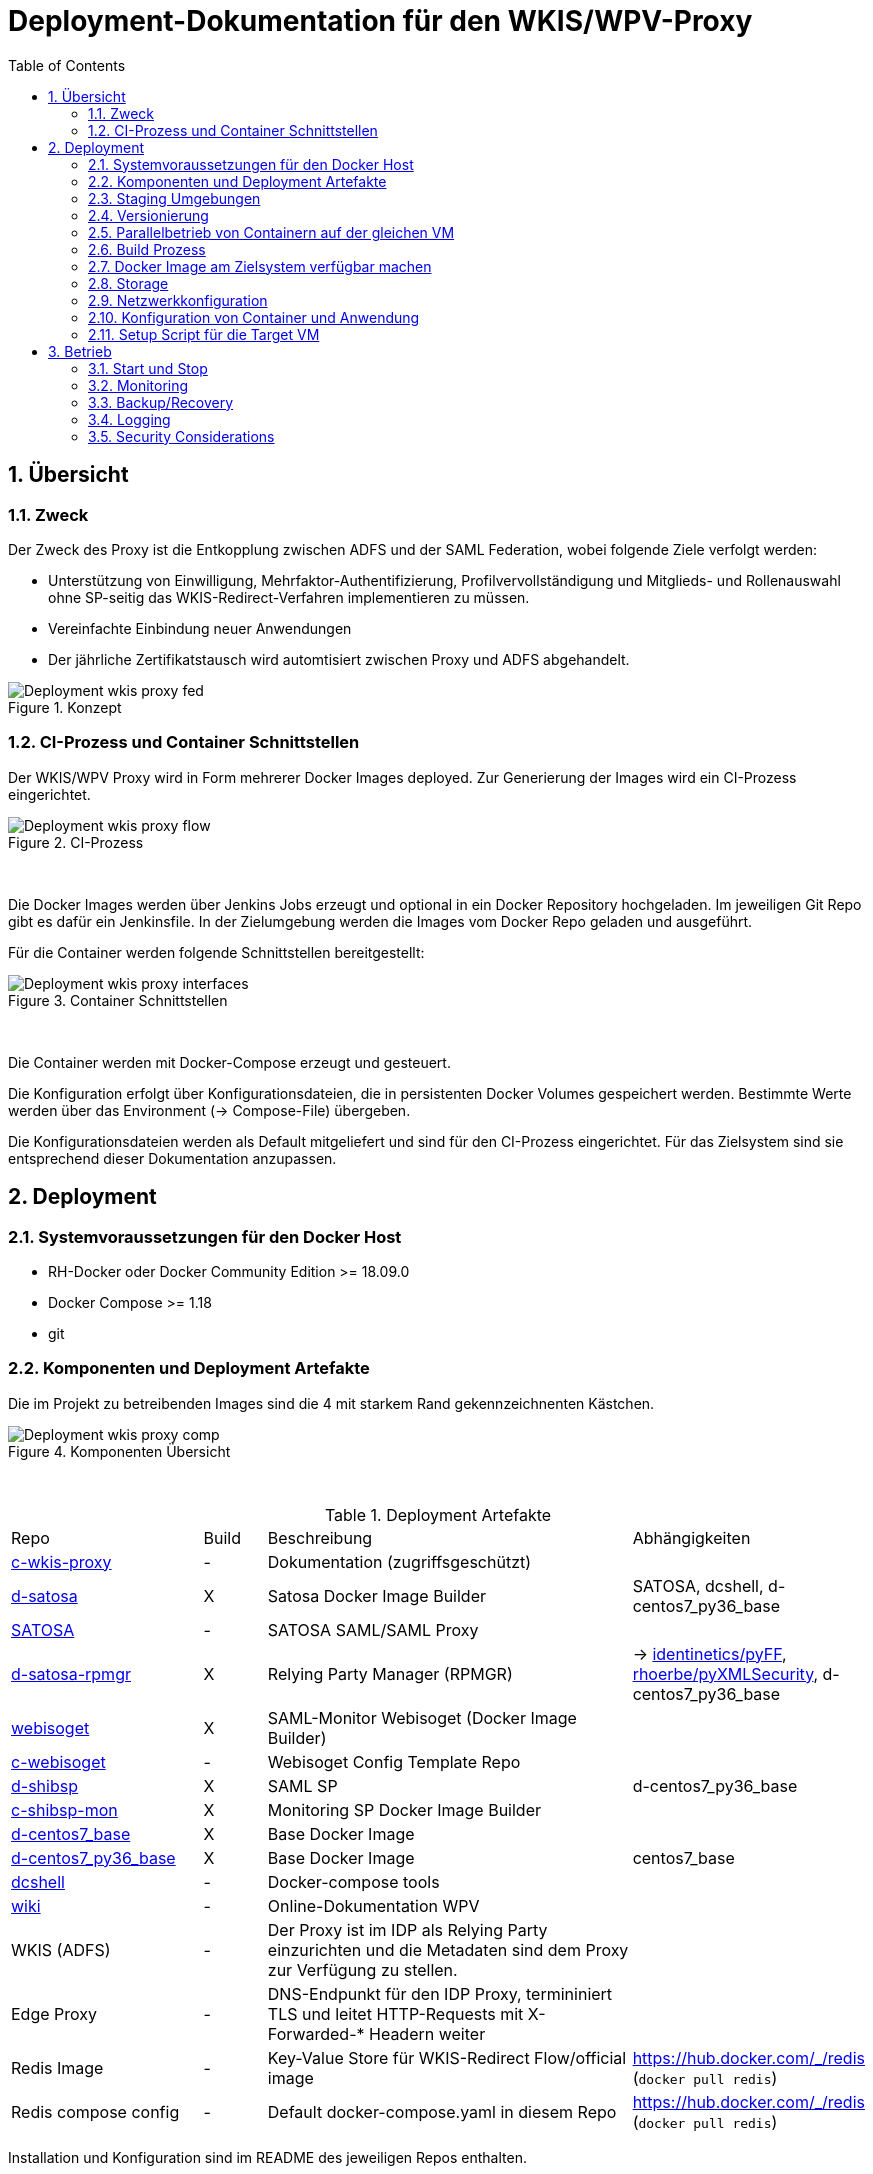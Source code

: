:toc:
= Deployment-Dokumentation für den WKIS/WPV-Proxy
:sectnums:
:sectnumlevels: 4

== Übersicht
=== Zweck

Der Zweck des Proxy ist die Entkopplung zwischen ADFS und der SAML Federation, wobei folgende Ziele verfolgt werden:

* Unterstützung von Einwilligung, Mehrfaktor-Authentifizierung, Profilvervollständigung und
Mitglieds- und Rollenauswahl ohne SP-seitig das WKIS-Redirect-Verfahren implementieren zu müssen.
* Vereinfachte Einbindung neuer Anwendungen
* Der jährliche Zertifikatstausch wird automtisiert zwischen Proxy und ADFS abgehandelt.

.Konzept
image::resources/Deployment_wkis_proxy_fed.svg[]


=== CI-Prozess und Container Schnittstellen

Der WKIS/WPV Proxy wird in Form mehrerer Docker Images deployed.
Zur Generierung der Images wird  ein CI-Prozess eingerichtet.

.CI-Prozess
image::resources/Deployment_wkis_proxy_flow.svg[]
{empty} +

Die Docker Images werden über Jenkins Jobs erzeugt und optional in ein Docker Repository hochgeladen.
Im jeweiligen Git Repo gibt es dafür ein Jenkinsfile.
In der Zielumgebung werden die Images vom Docker Repo geladen und ausgeführt.

Für die Container werden folgende Schnittstellen bereitgestellt:

.Container Schnittstellen
image::resources/Deployment_wkis_proxy_interfaces.svg[]
{empty} +

Die Container werden mit Docker-Compose erzeugt und gesteuert.

Die Konfiguration erfolgt über Konfigurationsdateien, die in persistenten Docker Volumes gespeichert werden.
Bestimmte Werte werden über das Environment (-> Compose-File) übergeben.

Die Konfigurationsdateien werden als Default mitgeliefert und sind für den CI-Prozess eingerichtet.
Für das Zielsystem sind sie entsprechend dieser Dokumentation anzupassen.


== Deployment
=== Systemvoraussetzungen für den Docker Host

- RH-Docker oder Docker Community Edition >= 18.09.0
- Docker Compose >= 1.18
- git

=== Komponenten und Deployment Artefakte

Die im Projekt zu betreibenden Images sind die 4 mit starkem Rand gekennzeichnenten Kästchen.

.Komponenten Übersicht
image::resources/Deployment_wkis_proxy_comp.svg[]
{empty} +


.Deployment Artefakte
[cols="3,1,6,3"]
|===
|Repo | Build | Beschreibung | Abhängigkeiten
|https://github.com/rhoerbe/c-wkis-proxy[c-wkis-proxy] | - | Dokumentation (zugriffsgeschützt) |
|https://github.com/identinetics/d-satosa[d-satosa]| X | Satosa Docker Image Builder | SATOSA, dcshell, d-centos7_py36_base
|https://github.com/identitypython/SATOSA[SATOSA] | - | SATOSA SAML/SAML Proxy |
|https://github.com/identinetics/d-satosa-rpmgr[d-satosa-rpmgr] | X |  Relying Party Manager (RPMGR)| -> https://github.com/identinetics/pyFF[identinetics/pyFF], https://github.com/rhoerbe/pyXMLSecurity[rhoerbe/pyXMLSecurity], d-centos7_py36_base
|https://github.com/identinetics/webisoget[webisoget] | X |  SAML-Monitor Webisoget (Docker Image Builder) |
|https://github.com/rhoerbe/c-webisoget[c-webisoget] | - | Webisoget Config Template Repo|
|https://github.com/identinetics/d-shibsp[d-shibsp] | X |  SAML SP| d-centos7_py36_base
|https://github.com/identinetics/c-shibsp-mon[c-shibsp-mon] | X |  Monitoring SP Docker Image Builder |
|https://github.com/identinetics/d-centos7_base[d-centos7_base] | X | Base Docker Image |
|https://github.com/identinetics/d-centos7_py36_base[d-centos7_py36_base] | X | Base Docker Image | centos7_base
|https://github.com/identinetics/[dcshell] | - | Docker-compose tools |
|https://wiki.wpv.test.portalverbund.gv.at[wiki] | - | Online-Dokumentation WPV|
|WKIS (ADFS) | - | Der Proxy ist im IDP als Relying Party einzurichten und die Metadaten sind dem  Proxy zur Verfügung zu stellen.|
|Edge Proxy| - | DNS-Endpunkt für den IDP Proxy, termininiert TLS und leitet HTTP-Requests mit X-Forwarded-* Headern weiter |
|Redis Image| - | Key-Value Store für WKIS-Redirect Flow/official image | https://hub.docker.com/_/redis (`docker pull redis`)
|Redis compose config| - | Default docker-compose.yaml in diesem Repo | https://hub.docker.com/_/redis (`docker pull redis`)
|===

Installation und Konfiguration sind im README des jeweiligen Repos enthalten.


=== Staging Umgebungen

Eine klare Trennung der Staging-Zonen ist nicht immer wünschenswert,
daher muss im Einzelfall entscheiden werden wo welche Komponente eingebunden wird.
Das Standardschema ist:

[cols="<,<,^,^,^,^"]
|===
| Node |                                                            | Port | Entw.  | QS | Prod
| ext | Metadatenfeed mdfeed.test.wpv.portalverbund.at/metadata.xml |  80  |   x    | x  |
| ext | Metadatenfeed mdfeed.wpv.portalverbund.at/metadata.xml      |  80  |        | x  |
|     | wkis.qss.wko.at                                             | 443  |   x    | x  | x
|     | wkis.wko.at | 443 |  |  | x
| ext | proxy2.test.wpv.portalverbund.at | 8080 | x | x |
| 1 | rpmgr.qss.web.wk.wknet | 8081 |  | x | x
| 2 | wkiswpv.qss.wko.at | 8080 | x | x |
| 3 | rpmgr.web.wk.wknet | 9091 |  | x | x
| 3 | idp2.web.wk.wknet (Monitoring IDP)| 9092| x | x | x
| 3 | testsp.web.wk.wknet (Monitoring SP | 9093| | | x
| 4 | wkiswpv.wko.at | 9090 | |  | x
| | Anwendung mit Spieldaten Einbindungstest || x | |
| | Anwendung mit Echtdaten Einbindungstest || | x |
| | Anwendung produktiv || | | x
|===

Die VMs für QSS sind (1) webwpvqss01 (intern) und (2) webwpvqss02 (extern).

Die VMs für Prod sind (3) webwpvprod01 (intern) und (4) webwpvprod02 (extern).

Das Staging von WKIS ist wie folgt:

- dev/test/qss benötigen eine (gemeinsame) IP-Freischaltung
- test und qss haben getrennte DBs. Die Daten sind Kopien von Prod
- qss ist ähnlich wie prod, hat aber größerere Wartungsfenster
- test/qss/prod werden vom Betrieb gemanagt; dev kann ohne Betrieb von Entwicklung geändert werden

=== Versionierung

Docker Images werden mit Build-Nummern getaggt.
Die Buildnummer hat das Format Bn.m, wobei n die globale Nummer im Source Repo und m die lokale am Build-Server ist.
Sie können über diese Tags den Staging-Zonen zugeordnet werden.
Welche Source Version jeweils verwendet wird muss vom Betreiber entschieden werden.

Z.B. könnte eine Image Liste wie folgt aussehen:

    REPOSITORY            TAG                 IMAGE ID            CREATED             SIZE
    r2h2/shibsp           B8.1                62726aee1a4e        3 weeks ago         714MB
    r2h2/shibsp           latest              62726aee1a4e        3 weeks ago         714MB
    r2h2/pyff             B7.5                bd4fb3c5de90        3 weeks ago         1.1GB
    r2h2/pyff             latest              bd4fb3c5de90        3 weeks ago         1.1GB
    r2h2/shibsp           B7.7                6388f9eeb9cc        4 weeks ago         714MB
    postgres              11                  4dcf1ba7e5e2        3 months ago        312MB
    r2h2/shibsp           B5.4                ad47b59835b1        3 months ago        708MB
    r2h2/pyff             B6.1                f838e34df5a5        7 months ago        1.14GB

Die einfachste Möglichkeit die Image-Version einer Zone zuzuordnen ist den services.service.image Key im Compose-File entspreched zu setzen.

Die Buildnummer reflektiert die Änderungen von Source und Abhängigkeiten.
Siehe https://github.com/identinetics/dcshell/blob/master/docs/Buildnumbers.adoc[Buildnumbers].

Als Ergebnis eines Builds wird das Image mit den Tags :Bn.m und :latest erzeugt.
Images mit älteren Build#-Tags werden am Build-Server automatisch gelöscht.
Am Zielserver sind sie manuell zu verwalten.

Der Start eines Containers erfolgt mit dem im Compose-File konfigurierten Tag.
Die Freigabe eines Image für eine Staging-Zone erfolgt, indem der Container gelöscht und neu erstellt wird.
(docker-compose doown und up).


=== Parallelbetrieb von Containern auf der gleichen VM

QS und Prod-Instanzen können auf der gleichen VM betrieben werden.
Die unterschiedlichen Namen können z.B. wie folgt konfiguriert werden:

|===
| Datei | Variable | Wert QS | Wert Prod
| docker-compose.yaml | service | satosa-qs | satosa
| docker-compose.yaml | container_name |satosa-qs | satosa
| docker-compose.yaml | volumes | qs... | ...
| httpd.conf | Liste | 8001 |  8000
| vhost.conf | VirtualHost | *:8001 |  *.8000
|===

Hinweis: `docker-compose` schreibt die Warnung "Found orphan containers (..satosa) for this project",
wenn die Image Tags auf das gleiche Image verweisen. Diese Warnung ist zu ignorieren.
Alternativ kan man separate Projeke definieren und bei jedem Auruf von docker-compose mit --project übergeben.)

=== Build Prozess

Die Schnittstelle zwischen Entwicklung und Betrieb sind öffentliche Github Repositories,
in denen Sourcen und Jenkins Buildscripts enthalten sind.
Die Docker Images werden mit einem Jenkins Server erstellt und auf einem Docker Repo abgelegt.
Die jeweilige Build-Nummer wird im Image Tag geführt.

==== Jenkins einrichten

Der Jenkinsserver benötigt Zugriff auf alle für den Build-Prozess notwendigen Netzwerk-Ressourcen.
Dafür ist entweder eine Internetverbindung (direkt oder Proxy) erforderlich,
oder es werden Ressourcen in einem lokalen Spiegel-Repository vorgehalten und der Buildprozess entsprechend angepasst.
Ein Whitelisting der ausgehenden Verbindungen ist aufwändig,
vor allem weil sich die CentOS-Mirror-Server laufend ändern.

Die Quelle für CI-Pipeline ist das Jenkinsfile im jeweiligen Source-Repository (siehe Liste der Artefakte).
Es enthält die Konfiguration und das Jenkinsfile für den Build-Prozess.

Um einen Jenkins Job zu erstellen ist Folgendes zu beachten:

- Elementart "Pipeline"
- Die Buildparameter werden aus der Pipelinedefinition gesteuert und brauchen nicht erfasst werden
- Pipelinetyp ist "Pipeline script from SCM"
- Der Zugriff auf Github muss authentifiziert erfolgen, ein entsprechendes Credential für einen github Account ist zu erstellen
- Additional Behavior "Recursively update submodules" ist zu aktivieren
- Script Path = "Jenkinsfile"

Für alle Images, die in der Tabelle "Deployment Artefakte" mit "build" gekennzeichnet sind, ist ein Jenkins Job einzurichten.
Dafür kann der erste Job dupliziert werden; es braucht nur der Repo-URL angepasst werden.

==== Jenkins Jobs starten

Neben dem Start per GUI ist es ratsam die Jenkins-Jobs regeläßig zu starten und Fehler dem Administrator zu melden.
Ein Script für einen Cron-Job können etwa wie folgt aussehen:

[source,bash]
----
#!/bin/bash

jenkins_build() {
    ssh -p 8022 admin@localhost build -v -s $*
    if (( $? != 0)); then
        echo "add your admin alert here: jenkins build $* failed"
    fi
}

paramset2='-p nocache= -p pushimage=1'
paramset4='-p nocache="" -p start_clean=1 -p pushimage=1 -p keep_running=""'

jenkins_build intra/centos7_base
jenkins_build intra/centos7_py36_base $paramset2
jenkins_build shib/d-shibsp $paramset4
jenkins_build wpv/d-satosa $paramset4
jenkins_build wpv/d-satosa-rpmgr $paramset4
----

Die Zeile mit dem Alert ist anzupassen, z.b. um ein Mail zu senden oder einen Eintrag im Ticketing zu erstellen.

=== Docker Image am Zielsystem verfügbar machen

Das lokale Docker Repository kann am einfachsten mit der https://docs.docker.com/registry/[Docker Registry] eingerichtet werden.

Der Registry Upload ist ein optionaler Schritt in den Jenkins-Pipelines.
Um Images am Zielsystem zu laden wird das jeweilige Image manuell mit `docker pull` geholt.

Alternativ können Docker Images mit `docker image save` am jenkins-Server in ein tar Archiv kopiert
und am Zielserver mit `docker image load` geladen werden.

Als dritte Möglichkeit kann die Default Registry (Docker oder Redhat) genutzt werden,
wenn Docker Content Trust eingerichtet wird.

=== Storage

Die Container verwenden auschließlich Docker Named Volumes, die sowohl im jeweiligen Dockerfile als auch Compose-File deklariert sind.
Zu beachten ist, dass bei einer Umstellug auf einen direkten Mount ins Dateisystem die entsprechenden Verzeichnisse im Container nicht automatisch initialisert werden.

=== Netzwerkkonfiguration

Zwischen SATOSA und Internet wird ein Edge-Proxy konfiguriert, der die externe DNS-Adresse hat und TLS terminiert.
Der Edgeproxy leitet die Requests mit der XFF-Konvention an diesen Container weiter ohne die Pfade zu ändern.
Für die Dauer eines Wartungsfensters oder Systemausfalls ist die Konfiguration so zu ändern, dass sämtliche Requests auf eine statische Seite mit entsprechendem Inhalt umgeleitet werden.
Die Verbindung zum SATOSA Container erfolgt über http auf Port 8000.

Für den RPMGR-Container ist ebenfalls ein Proxy zu konfigurieren, der nur für den Betrieb die Anwendung bereitstellt.

Die Container benötigen jeweils nur eine Verbindung zum Load Balancer,
nicht aber untereinander oder  zum WKIS IDP, weil sämtliche Kommunikation über den Browser (Front Channel) verläuft.


=== Konfiguration von Container und Anwendung

Die Grundkonfiguration ist auf den Jenkins eingestellt.
Für das Zielsystem sind abweichend davon folgende Werte anzupassen.

==== SATOSA-RPMGR

- docker-compose anpassen (Netzwerk)
- /opt/etc/logrotate/logrotate.conf anpassen
- /opt/etc/satosa_rpmgr/settings_prod.py  # neues Secret erzeugen und eintragen
- Die Anwendung kann mit der vorkonfigurierten Datenbank gestartet werden.
- Aus dem Inhalt der Datenbank wird die Datei custom_routing_DecideIfRequesterIsAllowed.yaml erzeugt.
  Es muss ein Script eingerichtet werden, mit dem `export_allowed.py` aufgerufen wird und
  der Output nach /opt/etc/satosa/plugins/microservices/custom_routing_DecideIfRequesterIsAllowed.yaml kopiert wird.
  Das Script muss manuell nach der Änderung der DB aufgerufen werden.


==== SATOSA

Um die Konfigurationsänderungen nachvollziehbar zu machen, wird im Container in /opt/etc ein Git Repo erstellt,
und nach jeder Änderung ein `git add -A; git commit`ausgeführt.
Damit ist die Historie der Änderungen gut nachvollziehbar.
Zur Vorbereitung sind vHosts im Edgeproxy (Load Balancer) einzurichten.

|===
|File|Parameter|Beschreibung
|docker-compose.yaml | TARGET_ENTITYID | Neue Backend WKIS entityID (der proxy übernimmt die alte entityID)
|docker-compose.yaml | port 2022, volume etc_ssh | wird am Zielystem nicht verwendet, sshd wird nicht gestartet
|docker-compose.yaml | services.<service>.image | anpassen an Repository User und Version Tag
|satosa.opt_etc:gunicorn/config.py | workers | je nach Anzahl der CPU Cores anpassen
|satosa.opt_etc:logrotate/logrotate.conf | | Intervalle, Größe etc. nach Bedarf einstellen
|satosa.opt_etc:satosa|| siehe unten
|||
|||
|||
|===

Die Proxy-Konfiguration liegt in /opt/satosa/etc.
Die Konfiguraitonsschritte sind:

* Als Startwert ist die Test-Konfiguration von install/test/proxy2 zu kopieren.
  Dort sind bereits das Attibute-Mapping und die Microservices für den WKIS/WPV-Proxy konfiguriert.
  Die Dateien keys/frontend* und keys/backend/* sind zu löschen.
* Dann sind neue selbst-signierte Schlüsselpaare zu erzeugen und als PEM in keys/ abzulegen
  (z.b. mit dem Skript config/genkey.sh in diesem Repo).
  backend*.pem und frontend.pem enthalten hier unterschiedliche Keys, weil die WKO eigene Zertifikate erstellt.
  WPV-seitig sind langlebige (>= 10 Jahre), selbst-signierte Zertifikate zu erstellen.
  WKIS-seitig wird entsprechend der Vorgaben der WKO Inhouse verfahren.
  Die Metadatenzertifikate für Test und Prod sind vorhanden.
* Danach sind anzupassen:
  ** proxy_conf.yaml
  ** saml2-backend.yaml
  ** saml2-frontend.yaml
* Beim ersten Start von SATOSA werde die Metadaten in metadata/ generiert.
  Sie sind zu exportieren, manuell nachzubearbeiten und dann in der Metadatenverwaltung zu registrieren.
  Bei der Nachbearbeitung für die backend-Metadaten ist die Signatur zu entfernen und der WKIS Redirect-URL als Kommentar einzufügen.
* Logging: In der Voreinstellung loggt SATOSA sowohl auf die Konsole als auch nach /var/log/satosa.
  Für den laufenden Betrieb reicht ein Output Stream.
  Um den Logoutput auf stdout/stderr zu leiten, ist /opt/etc/gunicorn/config.py entpsrechend anzupassen.


==== Script für die Aktualisierung des RP Filters

Wenn die Relying Parties im RP Manager editiert wurden, müssen sie in das config-Volume des SATOSA-container kopiert werden.
Danach muss der SATOSA-Container neu gestartet werden.
Daher ist ein Script einzurichten, das folgende Schritte ausführt:

    * Script ´/opt/bin/export_allowed_rp.sh´ im rpmgr-Container ausführen
    * rpmgr:/opt/satosa_rpmgr/export/custom_routing_DecideIfRequesterIsAllowed.yaml nach /tmp kopieren
    * /tmp/custom_routing_DecideIfRequesterIsAllowed.yaml auf /tmp in der SATOSA-VM kopieren
    * /tmp/custom_routing_DecideIfRequesterIsAllowed.yaml nach satosa:/opt/etc/satosa/plugins/microservices/custom_routing_DecideIfRequesterIsAllowed.yaml kopieren
    * SATOSA-Container neu starten (down/up)



==== Webisoget

==== Monitoring SP
  Der SP dient dazu, dass Webisoget Monitoring Requests absetzt, die einen Authentication Request am Proxy auslösen.
  Das Image ist vom Repository d-shibsp zu erzeugen.
  Konfiguration

  * Container und volumes erzeugen
  * Die vorkonfigurierten Daten für die SP-.Volumes aus diesem Repo (config/testsp) kopieren
  * Den Container starten und testen

=== Setup Script für die Target VM

Das Deployment erfolgt in folgenden Schritten:

   # 2. Dieses Repo am Zielsystem auschecken wie oben beschrieben
   cd /opt
   git clone github.com/rhoerbe/c-wkis-proxy
   git submodule update --init

   # 3. Container + persistente Volumes erzeugen
   cp docker-compose.yaml.default docker-compose.yaml

== Betrieb
=== Start und Stop

Die Container werden über docker-compose parametrisiert und gesteuert.

.Befehle
|===
| Operation| Befehl: docker-compose ...
| Container erzeugen und im Hintergrund starten | up -d
| Container stoppen und löschen | down
| Terminal-Fenster im Container öffnen | exec <servce> bash
|===


=== Monitoring

Das einfache Monitoring erfolgt mit einem HTTP-Request auf den Proxy mit dem Pfad sso/redirect.
Das erwartete Resultat ist ein HTTP 4xx Fehler.

Das ausführliche Monitoring führt eine Anmeldung durch.
Dazu wird Webisoget konfiguriert. (-> separate Dokumentation)


=== Backup/Recovery

Die Konfiguration wird in den Docker Volumes des jeweiligen Containers persistiert.
Werden diese Volumes gesichert, kann das System durch ein Restore der Volumes und dem Start von docker-compose wieder hergestellt werden.

Die Container sind unter /var/lib/docker/volumes abgelegt. 
Die Namenskonvention für Docker Volumes ist <container>.uc_pfad.
uc_pfad ider das gemappte Directory, vobei / durch _ ersetzt wird.
Z.B. satosa-pr.opt_satosa_etc und satosa-pr.var_log

Änderungen sind selten bei den Konfigurationsdaten in /opt/c-wkis-proxy zu erwarten.

Ansonsten wird ein VM-Snapshot in diesem Fall die einfachste Backuzp-Strategie sein.

=== Logging

Die Archivierung der Logfiles wird außerhalb der Container gemacht.

Für die Rotation der Logfiles wird im jeweiligen Container `/opt/bin/rotate_logs.sh` aufgerufen.
Die Logrotate-Konfiguration kann über /opt/etc/logrotate/logrotate.conf angepasst werden.


=== Security Considerations

Der Betrieb ist für Aktualisierung und Vulnerability Scanning verantwortlich.
